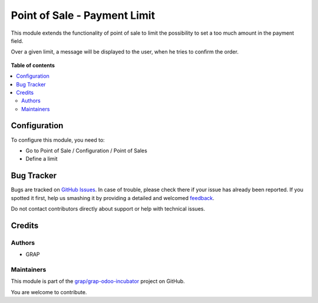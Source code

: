 =============================
Point of Sale - Payment Limit
=============================

.. !!!!!!!!!!!!!!!!!!!!!!!!!!!!!!!!!!!!!!!!!!!!!!!!!!!!
   !! This file is generated by oca-gen-addon-readme !!
   !! changes will be overwritten.                   !!
   !!!!!!!!!!!!!!!!!!!!!!!!!!!!!!!!!!!!!!!!!!!!!!!!!!!!

.. |badge1| image:: https://img.shields.io/badge/maturity-Beta-yellow.png
    :target: https://odoo-community.org/page/development-status
    :alt: Beta
.. |badge2| image:: https://img.shields.io/badge/licence-AGPL--3-blue.png
    :target: http://www.gnu.org/licenses/agpl-3.0-standalone.html
    :alt: License: AGPL-3
.. |badge3| image:: https://img.shields.io/badge/github-grap%2Fgrap--odoo--incubator-lightgray.png?logo=github
    :target: https://github.com/grap/grap-odoo-incubator/tree/8.0/pos_payment_limit
    :alt: grap/grap-odoo-incubator

|badge1| |badge2| |badge3| 

This module extends the functionality of point of sale to limit the possibility
to set a too much amount in the payment field.

Over a given limit, a message will be displayed to the user,
when he tries to confirm the order.


.. figure:: https://raw.githubusercontent.com/grap/grap-odoo-incubator/8.0/pos_payment_limit/static/description/pos_payment_limit_message.png

**Table of contents**

.. contents::
   :local:

Configuration
=============

To configure this module, you need to:

* Go to Point of Sale / Configuration / Point of Sales

* Define a limit

.. figure:: https://raw.githubusercontent.com/grap/grap-odoo-incubator/8.0/pos_payment_limit/static/description/pos_config_form.png

Bug Tracker
===========

Bugs are tracked on `GitHub Issues <https://github.com/grap/grap-odoo-incubator/issues>`_.
In case of trouble, please check there if your issue has already been reported.
If you spotted it first, help us smashing it by providing a detailed and welcomed
`feedback <https://github.com/grap/grap-odoo-incubator/issues/new?body=module:%20pos_payment_limit%0Aversion:%208.0%0A%0A**Steps%20to%20reproduce**%0A-%20...%0A%0A**Current%20behavior**%0A%0A**Expected%20behavior**>`_.

Do not contact contributors directly about support or help with technical issues.

Credits
=======

Authors
~~~~~~~

* GRAP

Maintainers
~~~~~~~~~~~

This module is part of the `grap/grap-odoo-incubator <https://github.com/grap/grap-odoo-incubator/tree/8.0/pos_payment_limit>`_ project on GitHub.

You are welcome to contribute.
